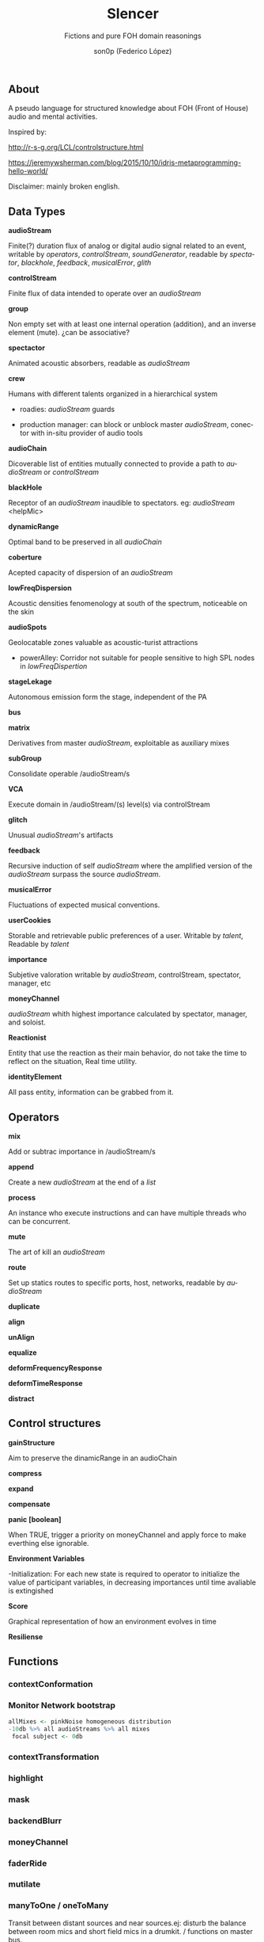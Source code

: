 #+TITLE:      Slencer
#+SUBTITLE:  Fictions and pure FOH domain reasonings  
#+AUTHOR:     son0p (Federico López)
#+EMAIL:      fede2001@gmail.com
#+INFOJS_OPT: view:t toc:t  mouse:underline buttons:0y path:http://thomasf.github.io/solarized-css/org-info.min.js
#+HTML_HEAD: <link rel="stylesheet" type="text/css" href="https://bootswatch.com/4/slate/bootstrap.min.css" />
#+OPTIONS:    H:3 num:nil  \n:nil ::t |:t ^:t -:t f:t *:t tex:t  tags:not-in-toc
#+STARTUP:    align fold nodlcheck hidestars oddeven lognotestate
#+SEQ_TODO:   TODO(t) INPROGRESS(i) WAITING(w@) | DONE(d) CANCELED(c@)
#+LANGUAGE:   en
#+PRIORITIES: A C B
#+CATEGORY:   communication
#+CONSTANTS: pi=3.14159265358979323846


** About
A pseudo language for structured knowledge about FOH (Front of House) audio and mental activities.

Inspired by:

http://r-s-g.org/LCL/controlstructure.html

https://jeremywsherman.com/blog/2015/10/10/idris-metaprogramming-hello-world/

Disclaimer: mainly broken english.


** Data Types
*audioStream*

   Finite(?) duration flux of analog or digital audio signal related to an event, writable by /operators/, /controlStream/, /soundGenerator/, readable by /spectator/, /blackhole/, /feedback/, /musicalError/, /glith/

*controlStream*

   Finite flux of data intended to operate over an /audioStream/

*group*

Non empty set with at least one internal operation (addition), and an inverse element (mute). ¿can be associative?

*spectactor*

    Animated acoustic absorbers, readable as /audioStream/

*crew*

    Humans with different talents organized in a hierarchical system

- roadies: //audioStream// guards

- production manager: can block or unblock master /audioStream/, conector with in-situ provider of audio tools

*audioChain*

Dicoverable list of entities mutually connected to provide a path to /audioStream/ or /controlStream/

*blackHole*

    Receptor of an /audioStream/ inaudible to spectators. eg: /audioStream/ <helpMic>

*dynamicRange* 

Optimal band to be preserved in all /audioChain/

*coberture*

Acepted capacity of dispersion of an /audioStream/ 

*lowFreqDispersion*

Acoustic densities fenomenology at south of the spectrum, noticeable on the skin

*audioSpots*
   
 Geolocatable zones valuable as acoustic-turist attractions

- powerAlley: Corridor not suitable for people sensitive to high SPL nodes in /lowFreqDispertion/

*stageLekage*

Autonomous emission form the stage, independent of the PA

*bus*

*matrix*

Derivatives from master /audioStream/, exploitable as auxiliary mixes

*subGroup*

Consolidate operable /audioStream/s

*VCA*

Execute domain in /audioStream/(s)  level(s) via controlStream

*glitch*

Unusual /audioStream/'s artifacts

*feedback*

Recursive induction of self /audioStream/ where the amplified version of the /audioStream/ surpass the source /audioStream/.

*musicalError*

Fluctuations of expected musical conventions. 

*userCookies*

Storable and retrievable public preferences of a user. Writable by /talent/, Readable by /talent/

*importance*

Subjetive valoration writable by /audioStream/, controlStream, spectator, manager, etc

*moneyChannel*

/audioStream/ whith highest importance calculated by spectator, manager, and soloist.

*Reactionist*

Entity that use the reaction as their main behavior, do not take the time to reflect on the situation, Real time utility. 

*identityElement*

All pass entity, information can be grabbed from it.
    
** Operators
*mix*

    Add or subtrac  importance in /audioStream/s

*append*

    Create a new /audioStream/ at the end of a /list/

*process*

    An instance who execute instructions and can have multiple threads who can be concurrent.

*mute*

    The art of kill an /audioStream/

*route*

    Set up statics routes to specific ports, host, networks, readable by /audioStream/

*duplicate*

*align*

*unAlign*

*equalize*

*deformFrequencyResponse*

*deformTimeResponse*

*distract*

** Control structures

*gainStructure*

    Aim to preserve the dinamicRange in an audioChain

*compress*

*expand*

*compensate*

*panic [boolean]*

    When TRUE, trigger a priority on moneyChannel and apply force to make everthing else ignorable.

*Environment Variables*

-Initialization: For each new state is required to operator to initialize the value of participant variables, in decreasing importances until time avaliable is extingished

*Score*

    Graphical representation of how an environment evolves in time

*Resiliense*

** Functions
*** contextConformation
*** Monitor Network bootstrap

#+BEGIN_SRC R
     allMixes <- pinkNoise homogeneous distribution  
     -10db %>% all audioStreams %>% all mixes
      focal subject <- 0db 
#+END_SRC

*** contextTransformation
*** highlight
*** mask
*** backendBlurr
*** moneyChannel
*** faderRide
*** mutilate
*** manyToOne / oneToMany

    Transit between distant sources and near sources.ej: disturb the balance between room mics and short field mics in a drumkit. / functions on master bus.

*** reSignificate

    Momentary or permanent use of abnormal balance contrary to common sense.

*** southArt

    Any sofisticated use of entities below 80hz

*** snakeAlucination

    In homenage to the people who occupy the strait line between the FOH and stage, stereo extravagances.

*** dualMono
*** heyMister

    Abandonation of the console in order to respond a distract query of a spectator

*** belowRadar

    Find the minimun level of a entity

*** eliminateComparison
*** fastBuildUp
*** watchDog

    DinamicRange survelliance in search of rules violators, can eat userCookies 
*** prepareForNext
    for each Evironment Variable 
      do initialize until avaliable time end
*** scoreReader

    Dictates next highlight in a time series score
    while( time state rolling )
      eval time
        query next highlight
          call operator attention 
            cue call bar countdown
*** errorTail
    Must activate resiliense tools to recover concentration

** test
*Survey your tools

*Tactic functions

*Filling a hole
